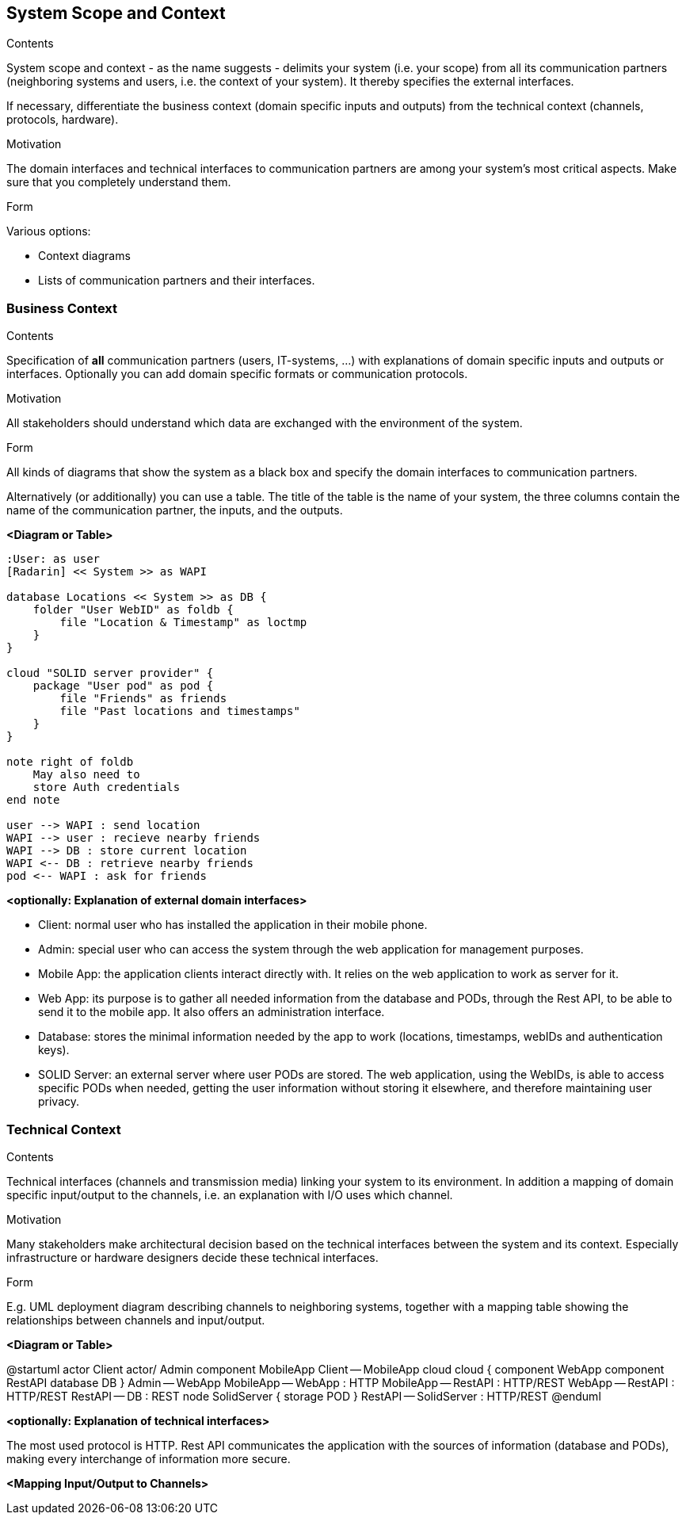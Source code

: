 [[section-system-scope-and-context]]
== System Scope and Context


[role="arc42help"]
****
.Contents
System scope and context - as the name suggests - delimits your system (i.e. your scope) from all its communication partners
(neighboring systems and users, i.e. the context of your system). It thereby specifies the external interfaces.

If necessary, differentiate the business context (domain specific inputs and outputs) from the technical context (channels, protocols, hardware).

.Motivation
The domain interfaces and technical interfaces to communication partners are among your system's most critical aspects. Make sure that you completely understand them.

.Form
Various options:

* Context diagrams
* Lists of communication partners and their interfaces.
****


=== Business Context

[role="arc42help"]
****
.Contents
Specification of *all* communication partners (users, IT-systems, ...) with explanations of domain specific inputs and outputs or interfaces.
Optionally you can add domain specific formats or communication protocols.

.Motivation
All stakeholders should understand which data are exchanged with the environment of the system.

.Form
All kinds of diagrams that show the system as a black box and specify the domain interfaces to communication partners.

Alternatively (or additionally) you can use a table.
The title of the table is the name of your system, the three columns contain the name of the communication partner, the inputs, and the outputs.
****

**<Diagram or Table>**

[plantuml, diagram-classes, svg]
....
:User: as user
[Radarin] << System >> as WAPI

database Locations << System >> as DB {
    folder "User WebID" as foldb {
        file "Location & Timestamp" as loctmp
    }
}

cloud "SOLID server provider" {
    package "User pod" as pod {
        file "Friends" as friends
        file "Past locations and timestamps"
    }
}

note right of foldb
    May also need to
    store Auth credentials
end note

user --> WAPI : send location
WAPI --> user : recieve nearby friends
WAPI --> DB : store current location
WAPI <-- DB : retrieve nearby friends
pod <-- WAPI : ask for friends
....

**<optionally: Explanation of external domain interfaces>**

- Client: normal user who has installed the application in their mobile phone.
- Admin: special user who can access the system through the web application for management purposes.
- Mobile App: the application clients interact directly with. It relies on the web application to work as server for it.
- Web App: its purpose is to gather all needed information from the database and PODs, through the Rest API, to be able to send it to the mobile app. It also offers an administration interface. 
- Database: stores the minimal information needed by the app to work (locations, timestamps, webIDs and authentication keys).
- SOLID Server: an external server where user PODs are stored. The web application, using the WebIDs, is able to access specific PODs when needed, getting the user information without storing it elsewhere, and therefore maintaining user privacy.

=== Technical Context

[role="arc42help"]
****
.Contents
Technical interfaces (channels and transmission media) linking your system to its environment. In addition a mapping of domain specific input/output to the channels, i.e. an explanation with I/O uses which channel.

.Motivation
Many stakeholders make architectural decision based on the technical interfaces between the system and its context. Especially infrastructure or hardware designers decide these technical interfaces.

.Form
E.g. UML deployment diagram describing channels to neighboring systems,
together with a mapping table showing the relationships between channels and input/output.

****

**<Diagram or Table>**

@startuml
actor Client
actor/ Admin
component MobileApp
Client -- MobileApp
cloud cloud {
component WebApp
component RestAPI
database DB
}
Admin -- WebApp
MobileApp -- WebApp : HTTP
MobileApp -- RestAPI : HTTP/REST
WebApp -- RestAPI : HTTP/REST
RestAPI -- DB : REST
node SolidServer {
storage POD
}
RestAPI -- SolidServer : HTTP/REST
@enduml

**<optionally: Explanation of technical interfaces>**

The most used protocol is HTTP. Rest API communicates the application with the sources of information (database and PODs), making every interchange of information more secure. 

**<Mapping Input/Output to Channels>**


